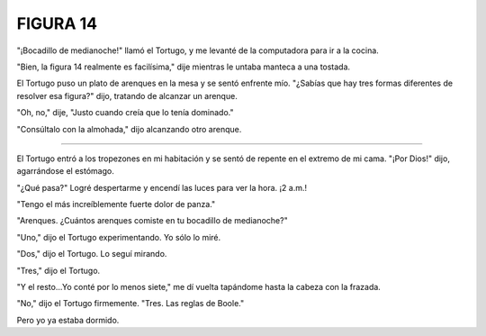 **FIGURA 14**
=============

.. image:: _static/images/confusion-14.svg
   :height: 300px
   :width: 300px
   :scale: 50 %
   :alt: Puzzle 14
   :align: left

"¡Bocadillo de medianoche!" llamó el Tortugo, y me levanté de la computadora para ir a la cocina. 

"Bien, la figura 14 realmente es facilísima," dije mientras le untaba manteca a una tostada. 

El Tortugo puso un plato de arenques en la mesa y se sentó enfrente mío. "¿Sabías que hay tres formas diferentes de resolver esa figura?" dijo, tratando de alcanzar un arenque. 

"Oh, no," dije, "Justo cuando creía que lo tenía dominado."

"Consúltalo con la almohada," dijo alcanzando otro arenque. 

+++++++

El Tortugo entró a los tropezones en mi habitación y se sentó de repente en el extremo de mi cama. "¡Por Dios!" dijo, agarrándose el estómago. 

"¿Qué pasa?" Logré despertarme y encendí las luces para ver la hora. ¡2 a.m.!

"Tengo el más increíblemente fuerte dolor de panza."

"Arenques. ¿Cuántos arenques comiste en tu bocadillo de medianoche?"

"Uno," dijo el Tortugo experimentando. Yo sólo lo miré. 

"Dos," dijo el Tortugo. Lo seguí mirando. 

"Tres," dijo el Tortugo. 

"Y el resto...Yo conté por lo menos siete," me dí vuelta tapándome hasta la cabeza con la frazada. 

"No," dijo el Tortugo firmemente. "Tres. Las reglas de Boole."

Pero yo ya estaba dormido. 


 
